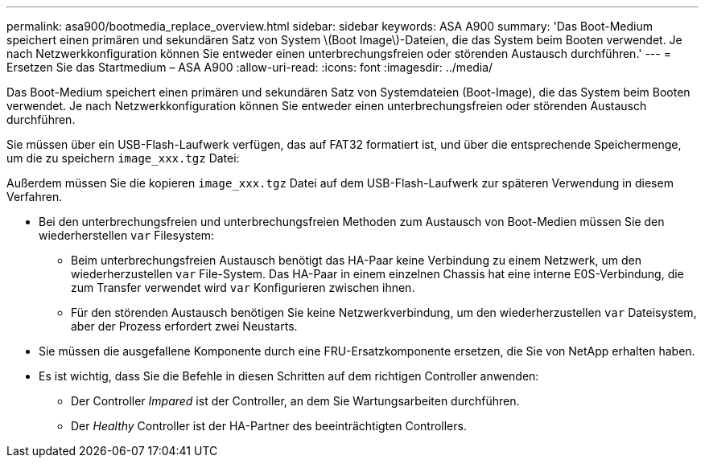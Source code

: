 ---
permalink: asa900/bootmedia_replace_overview.html 
sidebar: sidebar 
keywords: ASA A900 
summary: 'Das Boot-Medium speichert einen primären und sekundären Satz von System \(Boot Image\)-Dateien, die das System beim Booten verwendet. Je nach Netzwerkkonfiguration können Sie entweder einen unterbrechungsfreien oder störenden Austausch durchführen.' 
---
= Ersetzen Sie das Startmedium – ASA A900
:allow-uri-read: 
:icons: font
:imagesdir: ../media/


[role="lead"]
Das Boot-Medium speichert einen primären und sekundären Satz von Systemdateien (Boot-Image), die das System beim Booten verwendet. Je nach Netzwerkkonfiguration können Sie entweder einen unterbrechungsfreien oder störenden Austausch durchführen.

Sie müssen über ein USB-Flash-Laufwerk verfügen, das auf FAT32 formatiert ist, und über die entsprechende Speichermenge, um die zu speichern `image_xxx.tgz` Datei:

Außerdem müssen Sie die kopieren `image_xxx.tgz` Datei auf dem USB-Flash-Laufwerk zur späteren Verwendung in diesem Verfahren.

* Bei den unterbrechungsfreien und unterbrechungsfreien Methoden zum Austausch von Boot-Medien müssen Sie den wiederherstellen `var` Filesystem:
+
** Beim unterbrechungsfreien Austausch benötigt das HA-Paar keine Verbindung zu einem Netzwerk, um den wiederherzustellen `var` File-System. Das HA-Paar in einem einzelnen Chassis hat eine interne E0S-Verbindung, die zum Transfer verwendet wird `var` Konfigurieren zwischen ihnen.
** Für den störenden Austausch benötigen Sie keine Netzwerkverbindung, um den wiederherzustellen `var` Dateisystem, aber der Prozess erfordert zwei Neustarts.


* Sie müssen die ausgefallene Komponente durch eine FRU-Ersatzkomponente ersetzen, die Sie von NetApp erhalten haben.
* Es ist wichtig, dass Sie die Befehle in diesen Schritten auf dem richtigen Controller anwenden:
+
** Der Controller _Impared_ ist der Controller, an dem Sie Wartungsarbeiten durchführen.
** Der _Healthy_ Controller ist der HA-Partner des beeinträchtigten Controllers.



